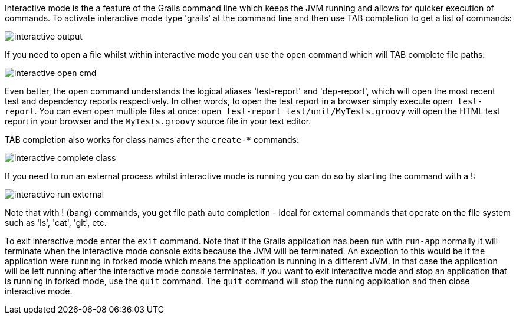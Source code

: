 Interactive mode is the a feature of the Grails command line which keeps the JVM running and allows for quicker execution of commands. To activate interactive mode type 'grails' at the command line and then use TAB completion to get a list of commands:

image::interactive-output.png[]

If you need to open a file whilst within interactive mode you can use the `open` command which will TAB complete file paths:

image::interactive-open-cmd.png[]

Even better, the `open` command understands the logical aliases 'test-report' and 'dep-report', which will open the most recent test and dependency reports respectively. In other words, to open the test report in a browser simply execute `open test-report`. You can even open multiple files at once: `open test-report test/unit/MyTests.groovy` will open the HTML test report in your browser and the `MyTests.groovy` source file in your text editor.

TAB completion also works for class names after the `create-*` commands:

image::interactive-complete-class.png[]

If you need to run an external process whilst interactive mode is running you can do so by starting the command with a !:

image::interactive-run-external.png[]

Note that with ! (bang) commands, you get file path auto completion - ideal for external commands that operate on the file system such as 'ls', 'cat', 'git', etc.

To exit interactive mode enter the `exit` command.  Note that if the Grails application has been run with `run-app` normally it will terminate when the interactive mode console exits because the JVM will be terminated. An exception to this would be if the application were running in forked mode which means the application is running in a different JVM.  In that case the application will be left running after the interactive mode console terminates.  If you want to exit interactive mode and stop an application that is running in forked mode, use the `quit` command.  The `quit` command will stop the running application and then close interactive mode.
